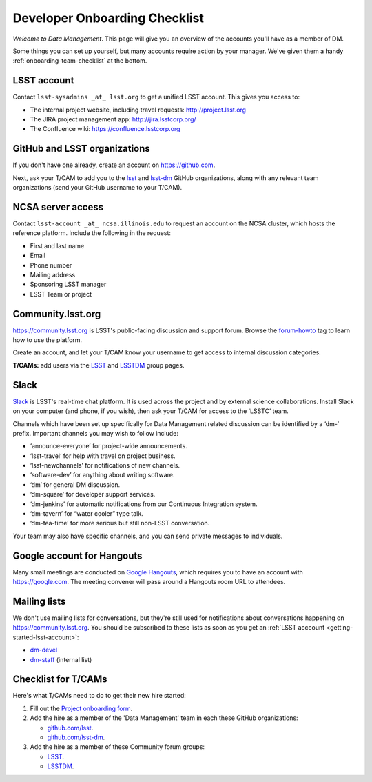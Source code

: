 ##############################
Developer Onboarding Checklist
##############################

*Welcome to Data Management*.
This page will give you an overview of the accounts you'll have as a member of DM.

Some things you can set up yourself, but many accounts require action by your manager.
We've given them a handy :ref:`onboarding-tcam-checklist` at the bottom.

.. _getting-started-lsst-account:

LSST account
============

Contact ``lsst-sysadmins _at_ lsst.org`` to get a unified LSST account.
This gives you access to:

- The internal project website, including travel requests: http://project.lsst.org
- The JIRA project management app: http://jira.lsstcorp.org/
- The Confluence wiki: https://confluence.lsstcorp.org

.. _getting-started-github:

GitHub and LSST organizations
=============================

If you don't have one already, create an account on https://github.com.

Next, ask your T/CAM to add you to the `lsst <https://github.com/lsst>`__ and `lsst-dm <https://github.com/lsst>`__ GitHub organizations, along with any relevant team organizations (send your GitHub username to your T/CAM).
   
.. seealso::

   - :doc:`/tools/git_setup` page for recommendations on setting up two-factor authentication and credential helpers for GitHub.
   - :doc:`/tools/git_lfs` page for configuring Git LFS for DM.

NCSA server access
==================

Contact ``lsst-account _at_ ncsa.illinois.edu`` to request an account on the NCSA cluster, which hosts the reference platform.
Include the following in the request:

- First and last name
- Email
- Phone number
- Mailing address
- Sponsoring LSST manager
- LSST Team or project

.. seealso::

   :doc:`/services/lsst-dev`.

Community.lsst.org
==================

https://community.lsst.org is LSST's public-facing discussion and support forum.
Browse the `forum-howto <https://community.lsst.org/tags/forum-howto>`_ tag to learn how to use the platform.
   
Create an account, and let your T/CAM know your username to get access to internal discussion categories.
   
**T/CAMs:** add users via the `LSST <https://community.lsst.org/groups/LSST>`__ and `LSSTDM <https://community.lsst.org/groups/LSSTDM>`__ group pages.
   

Slack
=====

`Slack <https://slack.com/>`_ is LSST's real-time chat platform.
It is used across the project and by external science collaborations.
Install Slack on your computer (and phone, if you wish), then ask your T/CAM for access to the ‘LSSTC’ team.

Channels which have been set up specifically for Data Management related discussion can be identified by a ‘dm-’ prefix.
Important channels you may wish to follow include:

- ‘announce-everyone’ for project-wide announcements.
- ‘lsst-travel’ for help with travel on project business.
- ‘lsst-newchannels’ for notifications of new channels.
- ‘software-dev’ for anything about writing software.
- ‘dm’ for general DM discussion.
- ‘dm-square’ for developer support services.
- ‘dm-jenkins’ for automatic notifications from our Continuous Integration system.
- ‘dm-tavern’ for “water cooler” type talk.
- ‘dm-tea-time’ for more serious but still non-LSST conversation.

Your team may also have specific channels, and you can send private messages to individuals.

Google account for Hangouts
===========================

Many small meetings are conducted on `Google Hangouts <https://hangouts.google.com/>`_, which requires you to have an account with https://google.com.
The meeting convener will pass around a Hangouts room URL to attendees.

Mailing lists
=============

We don't use mailing lists for conversations, but they're still used for notifications about conversations happening on https://community.lsst.org.
You should be subscribed to these lists as soon as you get an :ref:`LSST acccount <getting-started-lsst-account>`:

- `dm-devel <https://lists.lsst.org/mailman/listinfo/dm-devel>`_
- `dm-staff <https://lists.lsst.org/mailman/listinfo/dm-staff>`_ (internal list)

.. _onboarding-tcam-checking:

Checklist for T/CAMs
====================

Here's what T/CAMs need to do to get their new hire started:

#. Fill out the `Project onboarding form <https://project.lsst.org/onboarding/form>`__.

#. Add the hire as a member of the 'Data Management' team in each these GitHub organizations:

   - `github.com/lsst <https://github.com/orgs/lsst/teams/data-management>`__.
   - `github.com/lsst-dm <https://github.com/orgs/lsst-dm/teams/data-management>`__.

#. Add the hire as a member of these Community forum groups:

   - `LSST <https://community.lsst.org/groups/LSST>`__.
   - `LSSTDM <https://community.lsst.org/groups/LSSTDM>`__.
